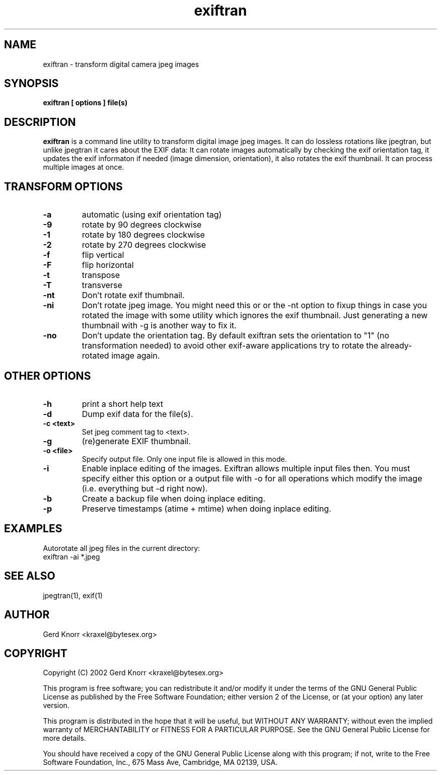 .TH exiftran 1 "(c) 2003,04 Gerd Knorr"
.SH NAME
exiftran - transform digital camera jpeg images
.SH SYNOPSIS
.B exiftran [ options ] file(s)
.SH DESCRIPTION
.B exiftran
is a command line utility to transform digital image jpeg images.  It
can do lossless rotations like jpegtran, but unlike jpegtran it cares
about the EXIF data: It can rotate images automatically by checking
the exif orientation tag, it updates the exif informaton if needed
(image dimension, orientation), it also rotates the exif thumbnail.
It can process multiple images at once.
.SH TRANSFORM OPTIONS
.TP
.B -a
automatic (using exif orientation tag)
.TP
.B -9
rotate by 90 degrees clockwise
.TP
.B -1
rotate by 180 degrees clockwise
.TP
.B -2
rotate by 270 degrees clockwise
.TP
.B -f
flip vertical
.TP
.B -F
flip horizontal
.TP
.B -t
transpose
.TP
.B -T
transverse
.TP
.B -nt
Don't rotate exif thumbnail.
.TP
.B -ni
Don't rotate jpeg image. You might need this or or the -nt option to
fixup things in case you rotated the image with some utility which
ignores the exif thumbnail. Just generating a new thumbnail with -g is
another way to fix it.
.TP
.B -no
Don't update the orientation tag.  By default exiftran sets the
orientation to "1" (no transformation needed) to avoid other
exif-aware applications try to rotate the already-rotated image
again.
.SH OTHER OPTIONS
.TP
.B -h
print a short help text
.TP
.B -d
Dump exif data for the file(s).
.TP
.B -c <text>
Set jpeg comment tag to <text>.
.TP
.B -g
(re)generate EXIF thumbnail.
.TP
.B -o <file>
Specify output file.  Only one input file is allowed in this mode.
.TP
.B -i
Enable inplace editing of the images.  Exiftran allows multiple input
files then.  You must specify either this option or a output file with
-o for all operations which modify the image (i.e. everything but -d
right now).
.TP
.B -b
Create a backup file when doing inplace editing.
.TP
.B -p
Preserve timestamps (atime + mtime) when doing inplace editing.
.SH EXAMPLES
Autorotate all jpeg files in the current directory:
.nf
   exiftran -ai *.jpeg
.fi
.SH SEE ALSO
jpegtran(1), exif(1)
.SH AUTHOR
Gerd Knorr <kraxel@bytesex.org>
.SH COPYRIGHT
Copyright (C) 2002 Gerd Knorr <kraxel@bytesex.org>
.P
This program is free software; you can redistribute it and/or modify
it under the terms of the GNU General Public License as published by
the Free Software Foundation; either version 2 of the License, or
(at your option) any later version.
.P
This program is distributed in the hope that it will be useful,
but WITHOUT ANY WARRANTY; without even the implied warranty of
MERCHANTABILITY or FITNESS FOR A PARTICULAR PURPOSE.  See the
GNU General Public License for more details.
.P
You should have received a copy of the GNU General Public License
along with this program; if not, write to the Free Software
Foundation, Inc., 675 Mass Ave, Cambridge, MA 02139, USA.
